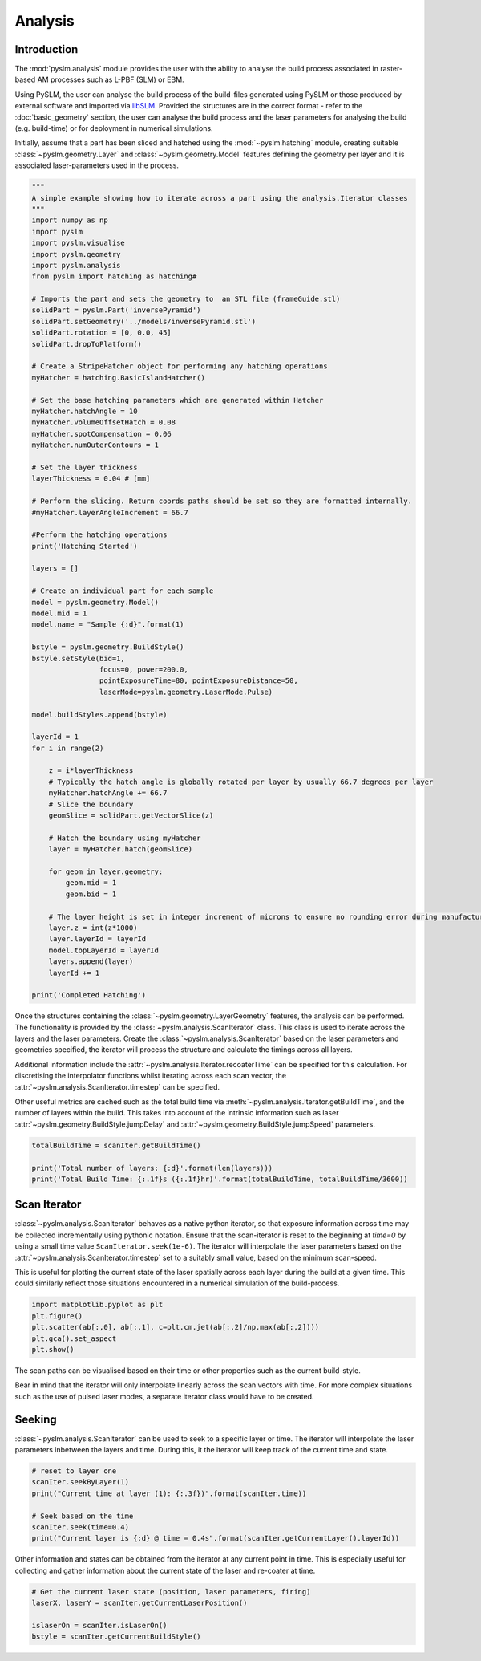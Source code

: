 Analysis
===================

Introduction
-------------
The :mod:`pyslm.analysis` module provides the user with the ability to analyse the build process  associated in
raster-based AM processes such as L-PBF (SLM) or EBM.

Using PySLM, the user can analyse the build process of the build-files generated using PySLM or those produced by
external software and imported via `libSLM <https://github.com/drlukeparry/libSLM>`_. Provided the structures
are in the correct format - refer to the :doc:`basic_geometry` section, the user can analyse the build process and
the laser parameters for analysing the build (e.g. build-time) or for deployment in numerical simulations.

Initially, assume that a part has been sliced and hatched using the :mod:`~pyslm.hatching` module, creating suitable
:class:`~pyslm.geometry.Layer` and  :class:`~pyslm.geometry.Model` features defining the geometry per layer
and it is associated laser-parameters used in the process.

.. code-block:: python

    """
    A simple example showing how to iterate across a part using the analysis.Iterator classes
    """
    import numpy as np
    import pyslm
    import pyslm.visualise
    import pyslm.geometry
    import pyslm.analysis
    from pyslm import hatching as hatching#

    # Imports the part and sets the geometry to  an STL file (frameGuide.stl)
    solidPart = pyslm.Part('inversePyramid')
    solidPart.setGeometry('../models/inversePyramid.stl')
    solidPart.rotation = [0, 0.0, 45]
    solidPart.dropToPlatform()

    # Create a StripeHatcher object for performing any hatching operations
    myHatcher = hatching.BasicIslandHatcher()

    # Set the base hatching parameters which are generated within Hatcher
    myHatcher.hatchAngle = 10
    myHatcher.volumeOffsetHatch = 0.08
    myHatcher.spotCompensation = 0.06
    myHatcher.numOuterContours = 1

    # Set the layer thickness
    layerThickness = 0.04 # [mm]

    # Perform the slicing. Return coords paths should be set so they are formatted internally.
    #myHatcher.layerAngleIncrement = 66.7

    #Perform the hatching operations
    print('Hatching Started')

    layers = []

    # Create an individual part for each sample
    model = pyslm.geometry.Model()
    model.mid = 1
    model.name = "Sample {:d}".format(1)

    bstyle = pyslm.geometry.BuildStyle()
    bstyle.setStyle(bid=1,
                    focus=0, power=200.0,
                    pointExposureTime=80, pointExposureDistance=50,
                    laserMode=pyslm.geometry.LaserMode.Pulse)

    model.buildStyles.append(bstyle)

    layerId = 1
    for i in range(2)

        z = i*layerThickness
        # Typically the hatch angle is globally rotated per layer by usually 66.7 degrees per layer
        myHatcher.hatchAngle += 66.7
        # Slice the boundary
        geomSlice = solidPart.getVectorSlice(z)

        # Hatch the boundary using myHatcher
        layer = myHatcher.hatch(geomSlice)

        for geom in layer.geometry:
            geom.mid = 1
            geom.bid = 1

        # The layer height is set in integer increment of microns to ensure no rounding error during manufacturing
        layer.z = int(z*1000)
        layer.layerId = layerId
        model.topLayerId = layerId
        layers.append(layer)
        layerId += 1

    print('Completed Hatching')


Once the structures containing the :class:`~pyslm.geometry.LayerGeometry` features, the analysis can be performed. The
functionality is provided by the :class:`~pyslm.analysis.ScanIterator` class. This class is used to iterate across the
layers and the laser parameters. Create the :class:`~pyslm.analysis.ScanIterator` based on the laser parameters
and geometries specified, the iterator will process the structure and calculate the timings across all layers.


.. code-block:: python
    # Analyse the last layer of the build
    scanIter = pyslm.analysis.ScanIterator([model], layers[-1])

    # Set the parameters for the scan iterator across the layer and also the timestep used.
    scanIter.recoaterTime = 10 # s
    scanIter.timestep = 5e-5 # s - 50 us

Additional information include the :attr:`~pyslm.analysis.Iterator.recoaterTime` can be specified for this calculation.
For discretising the interpolator functions whilst iterating across each scan vector, the
:attr:`~pyslm.analysis.ScanIterator.timestep` can be specified.

Other useful metrics are cached such as the total build time via :meth:`~pyslm.analysis.Iterator.getBuildTime`,
and the number of layers within the build. This takes into account of the intrinsic information such as laser
:attr:`~pyslm.geometry.BuildStyle.jumpDelay` and :attr:`~pyslm.geometry.BuildStyle.jumpSpeed` parameters.

.. code-block:: python

    totalBuildTime = scanIter.getBuildTime()

    print('Total number of layers: {:d}'.format(len(layers)))
    print('Total Build Time: {:.1f}s ({:.1f}hr)'.format(totalBuildTime, totalBuildTime/3600))

Scan Iterator
---------------

:class:`~pyslm.analysis.ScanIterator` behaves as a native python iterator, so that exposure information across time
may be collected incrementally using pythonic notation. Ensure that the scan-iterator is reset to the beginning at
`time=0` by using a small time value ``ScanIterator.seek(1e-6)``. The iterator will interpolate the laser parameters
based on the :attr:`~pyslm.analysis.ScanIterator.timestep` set to a suitably small value, based on the minimum scan-speed.

.. code-block:: python
    # Generate a list of point exposures - note the 3rd column is the current time
    ab = np.array([point for point in scanIter])


This is  useful for plotting the current state of the laser spatially across each layer during the build at a given
time. This could similarly reflect those situations  encountered in a numerical simulation of the build-process.

.. code-block:: python

    import matplotlib.pyplot as plt
    plt.figure()
    plt.scatter(ab[:,0], ab[:,1], c=plt.cm.jet(ab[:,2]/np.max(ab[:,2])))
    plt.gca().set_aspect
    plt.show()

The scan paths can be visualised based on their time or other properties such as the current build-style.

.. image:: ../images/examples/lpbf_slm_hatch_scan_vectors_scan_iterator_points.png
  :width: 800
  :align: center
  :alt: Visualisation of the Scan Iterator across a L-PBF layer

Bear in mind that the iterator will only interpolate linearly across the scan vectors with time. For more complex
situations such as the use of pulsed laser modes, a separate iterator class would have to be created.

Seeking
----------

:class:`~pyslm.analysis.ScanIterator` can be used to seek to a specific layer or time. The iterator will interpolate
the laser parameters inbetween the layers and time. During this, it the iterator will keep track of the current time
and state.

.. code-block:: python

    # reset to layer one
    scanIter.seekByLayer(1)
    print("Current time at layer (1): {:.3f})".format(scanIter.time))

    # Seek based on the time
    scanIter.seek(time=0.4)
    print("Current layer is {:d} @ time = 0.4s".format(scanIter.getCurrentLayer().layerId))


Other information and states can be obtained from the iterator at any current point in time. This is especially
useful for collecting and gather information about the current state of the laser and re-coater at time.

.. code-block:: python

    # Get the current laser state (position, laser parameters, firing)
    laserX, laserY = scanIter.getCurrentLaserPosition()

    islaserOn = scanIter.isLaserOn()
    bstyle = scanIter.getCurrentBuildStyle()

